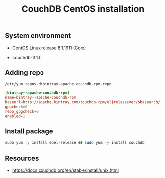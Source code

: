 #+TITLE: CouchDB CentOS installation

** System environment

- CentOS Linux release 8.1.1911 (Core)

- couchdb-3.1.0

** Adding repo

=/etc/yum.repos.d/bintray-apache-couchdb-rpm.repo=

#+BEGIN_SRC conf :tangle etc/yum.repos.d/bintray-apache-couchdb-rpm.repo
[bintray--apache-couchdb-rpm]
name=bintray--apache-couchdb-rpm
baseurl=http://apache.bintray.com/couchdb-rpm/el$releasever/$basearch/
gpgcheck=0
repo_gpgcheck=0
enabled=1
#+END_SRC

** Install package

#+BEGIN_SRC sh
sudo yum -y install epel-release && sudo yum -y install couchdb
#+END_SRC

** Resources

- https://docs.couchdb.org/en/stable/install/unix.html
